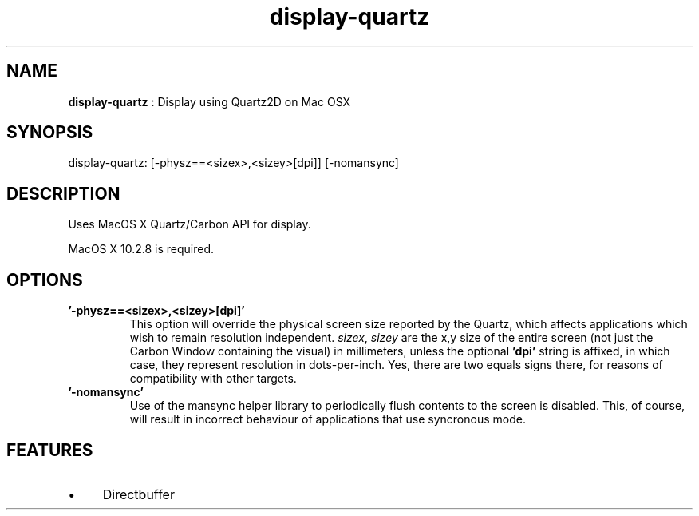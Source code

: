 .TH "display-quartz" 7 "2004-12-29" "libggi-current" GGI
.SH NAME
\fBdisplay-quartz\fR : Display using Quartz2D on Mac OSX
.SH SYNOPSIS
.nb
.nf
display-quartz:       [-physz==<sizex>,<sizey>[dpi]] [-nomansync]
.fi

.SH DESCRIPTION
Uses MacOS X Quartz/Carbon API for display.

MacOS X 10.2.8 is required.
.SH OPTIONS
.TP
\fB'-physz==<sizex>,<sizey>[dpi]'\fR
This option will override the physical screen size reported by the
Quartz, which affects applications which wish to remain resolution
independent.  \fIsizex\fR, \fIsizey\fR are the x,y size of the entire
screen (not just the Carbon Window containing the visual) in
millimeters, unless the optional \fB'dpi'\fR string is affixed, in
which case, they represent resolution in dots-per-inch. Yes, there
are two equals signs there, for reasons of compatibility with other
targets.

.TP
\fB'-nomansync'\fR
Use of the mansync helper library to periodically flush contents
to the screen is disabled. This, of course, will result in
incorrect behaviour of applications that use syncronous
mode.

.PP
.SH FEATURES
.IP \(bu 4
Directbuffer
.PP
